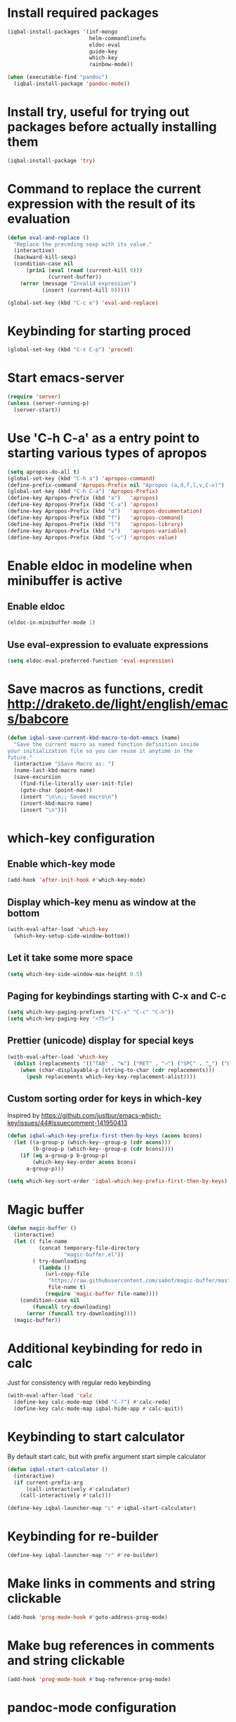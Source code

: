 * Install required packages
  #+BEGIN_SRC emacs-lisp
    (iqbal-install-packages '(inf-mongo
                              helm-commandlinefu
                              eldoc-eval
                              guide-key
                              which-key
                              rainbow-mode))

    (when (executable-find "pandoc")
      (iqbal-install-package 'pandoc-mode))
  #+END_SRC


* Install try, useful for trying out packages before actually installing them
  #+BEGIN_SRC emacs-lisp
    (iqbal-install-package 'try)
  #+END_SRC


* Command to replace the current expression with the result of its evaluation
  #+BEGIN_SRC emacs-lisp
    (defun eval-and-replace ()
      "Replace the preceding sexp with its value."
      (interactive)
      (backward-kill-sexp)
      (condition-case nil
          (prin1 (eval (read (current-kill 0)))
                 (current-buffer))
        (error (message "Invalid expression")
               (insert (current-kill 0)))))

    (global-set-key (kbd "C-c e") 'eval-and-replace)
  #+END_SRC


* Keybinding for starting proced
  #+BEGIN_SRC emacs-lisp
    (global-set-key (kbd "C-x C-p") 'proced)
  #+END_SRC


* Start emacs-server
  #+BEGIN_SRC emacs-lisp
    (require 'server)
    (unless (server-running-p)
      (server-start))
  #+END_SRC


* Use 'C-h C-a' as a entry point to starting various types of apropos
  #+BEGIN_SRC emacs-lisp
    (setq apropos-do-all t)
    (global-set-key (kbd "C-h a") 'apropos-command)
    (define-prefix-command 'Apropos-Prefix nil "Apropos (a,d,f,l,v,C-v)")
    (global-set-key (kbd "C-h C-a") 'Apropos-Prefix)
    (define-key Apropos-Prefix (kbd "a")   'apropos)
    (define-key Apropos-Prefix (kbd "C-a") 'apropos)
    (define-key Apropos-Prefix (kbd "d")   'apropos-documentation)
    (define-key Apropos-Prefix (kbd "f")   'apropos-command)
    (define-key Apropos-Prefix (kbd "l")   'apropos-library)
    (define-key Apropos-Prefix (kbd "v")   'apropos-variable)
    (define-key Apropos-Prefix (kbd "C-v") 'apropos-value)
  #+END_SRC


* Enable eldoc in modeline when minibuffer is active
** Enable eldoc
  #+BEGIN_SRC emacs-lisp
    (eldoc-in-minibuffer-mode 1)
  #+END_SRC

** Use eval-expression to evaluate expressions
   #+BEGIN_SRC emacs-lisp
     (setq eldoc-eval-preferred-function 'eval-expression)
   #+END_SRC


* Save macros as functions, credit [[http://draketo.de/light/english/emacs/babcore]]
  #+BEGIN_SRC emacs-lisp
    (defun iqbal-save-current-kbd-macro-to-dot-emacs (name)
      "Save the current macro as named function definition inside
    your initialization file so you can reuse it anytime in the
    future."
      (interactive "SSave Macro as: ")
      (name-last-kbd-macro name)
      (save-excursion 
        (find-file-literally user-init-file)
        (goto-char (point-max))
        (insert "\n\n;; Saved macro\n")
        (insert-kbd-macro name)
        (insert "\n")))
  #+END_SRC


* which-key configuration
** Enable which-key mode
   #+BEGIN_SRC emacs-lisp
     (add-hook 'after-init-hook #'which-key-mode)
   #+END_SRC

** Display which-key menu as window at the bottom
   #+BEGIN_SRC emacs-lisp
     (with-eval-after-load 'which-key
       (which-key-setup-side-window-bottom))
   #+END_SRC

** Let it take some more space
   #+BEGIN_SRC emacs-lisp
     (setq which-key-side-window-max-height 0.5)
   #+END_SRC

** Paging for keybindings starting with C-x and C-c
   #+BEGIN_SRC emacs-lisp
     (setq which-key-paging-prefixes '("C-x" "C-c" "C-h"))
     (setq which-key-paging-key "<f5>")
   #+END_SRC

** Prettier (unicode) display for special keys
   #+BEGIN_SRC emacs-lisp
     (with-eval-after-load 'which-key
       (dolist (replacements '(("TAB" . "↹") ("RET" . "⏎") ("SPC" . "␣") ("DEL" . "⌫") ("ESC" . "⎋")))
         (when (char-displayable-p (string-to-char (cdr replacements)))
           (push replacements which-key-key-replacement-alist))))
   #+END_SRC

** Custom sorting order for keys in which-key
   Inspired by https://github.com/justbur/emacs-which-key/issues/44#issuecomment-141950413
   #+BEGIN_SRC emacs-lisp
     (defun iqbal-which-key-prefix-first-then-by-keys (acons bcons)
       (let ((a-group-p (which-key--group-p (cdr acons)))
             (b-group-p (which-key--group-p (cdr bcons))))
         (if (eq a-group-p b-group-p)
             (which-key-key-order acons bcons)
           a-group-p)))

     (setq which-key-sort-order 'iqbal-which-key-prefix-first-then-by-keys)
   #+END_SRC


* Magic buffer
  #+BEGIN_SRC emacs-lisp
    (defun magic-buffer ()
      (interactive)
      (let (( file-name
              (concat temporary-file-directory
                      "magic-buffer.el"))
            ( try-downloading
              (lambda ()
                (url-copy-file
                 "https://raw.githubusercontent.com/sabof/magic-buffer/master/magic-buffer.el"
                 file-name t)
                (require 'magic-buffer file-name))))
        (condition-case nil
            (funcall try-downloading)
          (error (funcall try-downloading))))
      (magic-buffer))
  #+END_SRC


* Additional keybinding for redo in calc
  Just for consistency with regular redo keybinding
  #+BEGIN_SRC emacs-lisp
    (with-eval-after-load 'calc
      (define-key calc-mode-map (kbd "C-?") #'calc-redo)
      (define-key calc-mode-map iqbal-hide-app #'calc-quit))
  #+END_SRC


* Keybinding to start calculator
  By default start calc, but with prefix argument start simple calculator
  #+BEGIN_SRC emacs-lisp
    (defun iqbal-start-calculator ()
      (interactive)
      (if current-prefix-arg
          (call-interactively #'calculator)
        (call-interactively #'calc)))

    (define-key iqbal-launcher-map "c" #'iqbal-start-calculator)
  #+END_SRC


* Keybinding for re-builder
  #+BEGIN_SRC emacs-lisp
    (define-key iqbal-launcher-map "r" #'re-builder)
  #+END_SRC


* Make links in comments and string clickable
  #+BEGIN_SRC emacs-lisp
    (add-hook 'prog-mode-hook #'goto-address-prog-mode)
  #+END_SRC


* Make bug references in comments and string clickable
  #+BEGIN_SRC emacs-lisp
    (add-hook 'prog-mode-hook #'bug-reference-prog-mode)
  #+END_SRC


* pandoc-mode configuration
** Change default keybinding
   #+BEGIN_SRC emacs-lisp
     (with-eval-after-load 'pandoc-mode
       (define-key iqbal-launcher-map "p" #'pandoc-main-hydra/body)
       (define-key pandoc-mode-map (kbd "C-c /") nil))
   #+END_SRC

** Enable pandoc mode in text-modes
   #+BEGIN_SRC emacs-lisp
     (defun iqbal-enable-pandoc-mode-maybe ()
       (when (locate-library "pandoc-mode")
         (pandoc-mode +1)))

     (add-hook 'text-mode-hook #'iqbal-enable-pandoc-mode-maybe)
   #+END_SRC
